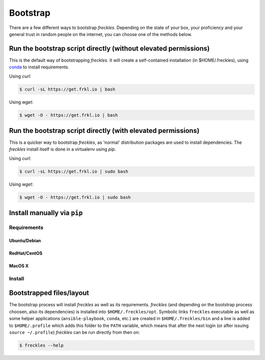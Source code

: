 .. highlight:: shell

============
Bootstrap
============


There are a few different ways to bootstrap `freckles`. Depending on the state of your box, your proficiency and your general trust in random people on the internet, you can choose one of the methods below.



Run the bootstrap script directly (without elevated permissions)
----------------------------------------------------------------

This is the default way of bootstrapping `freckles`. It will create a self-contained installation (in $HOME/.freckles), using conda_ to install requirements.

Using `curl`:

.. code-block:: console

   $ curl -sL https://get.frkl.io | bash

Using `wget`:

.. code-block:: console

   $ wget -O - https://get.frkl.io | bash


Run the bootstrap script directly (with elevated permissions)
-------------------------------------------------------------

This is a quicker way to bootstrap `freckles`, as 'normal' distribution packages are used to install dependencies. The `freckles` install itself is done in a virtualenv using `pip`.

Using `curl`:

.. code-block:: console

   $ curl -sL https://get.frkl.io | sudo bash

Using `wget`:

.. code-block:: console

   $ wget -O - https://get.frkl.io | sudo bash


.. _conda: https://conda.io

Install manually via ``pip``
----------------------------

Requirements
++++++++++++

Ubuntu/Debian
.............

RedHat/CentOS
.............

MacOS X
.......

Install
+++++++


Bootstrapped files/layout
-------------------------

The bootstrap process will install `freckles` as well as its requirements. `freckles` (and depending on the bootstrap process choosen, also its dependencies) is installed into ``$HOME/.freckles/opt``. Symbolic links  ``freckles`` executable as well as some helper applications (``ansible-playbook``, ``conda``, etc.) are created in ``$HOME/.freckles/bin`` and a line is added to ``$HOME/.profile`` which adds this folder to the ``PATH`` variable, which means that after the next login (or after issuing ``source ~/.profile``) `freckles` can be run directly from then on:

.. code-block:: console

   $ freckles --help

